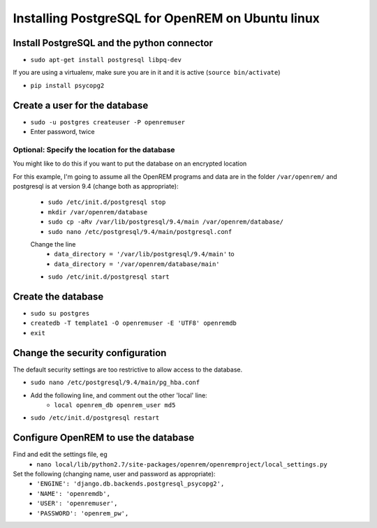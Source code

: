 Installing PostgreSQL for OpenREM on Ubuntu linux
*************************************************

Install PostgreSQL and the python connector
===========================================
    
+ ``sudo apt-get install postgresql libpq-dev``

If you are using a virtualenv, make sure you are in it and it is active (``source bin/activate``)

+ ``pip install psycopg2``

Create a user for the database
==============================

+ ``sudo -u postgres createuser -P openremuser``
+ Enter password, twice

Optional: Specify the location for the database
-----------------------------------------------

You might like to do this if you want to put the database on an encrypted
location

For this example, I'm going to assume all the OpenREM programs and data are in the folder ``/var/openrem/`` and
postgresql is at version 9.4 (change both as appropriate):

    + ``sudo /etc/init.d/postgresql stop``
    + ``mkdir /var/openrem/database``
    + ``sudo cp -aRv /var/lib/postgresql/9.4/main /var/openrem/database/``
    + ``sudo nano /etc/postgresql/9.4/main/postgresql.conf``

    Change the line 
        + ``data_directory = '/var/lib/postgresql/9.4/main'`` to
        + ``data_directory = '/var/openrem/database/main'``

    + ``sudo /etc/init.d/postgresql start``

Create the database
===================

+ ``sudo su postgres``
+ ``createdb -T template1 -O openremuser -E 'UTF8' openremdb``
+ ``exit``

Change the security configuration
=================================

The default security settings are too restrictive to allow access to the database.

+ ``sudo nano /etc/postgresql/9.4/main/pg_hba.conf``
+ Add the following line, and comment out the other 'local' line:
    + ``local openrem_db openrem_user md5``
+ ``sudo /etc/init.d/postgresql restart``

Configure OpenREM to use the database
=====================================

Find and edit the settings file, eg
    + ``nano local/lib/python2.7/site-packages/openrem/openremproject/local_settings.py``

Set the following (changing name, user and password as appropriate):
    + ``'ENGINE': 'django.db.backends.postgresql_psycopg2',``
    + ``'NAME': 'openremdb',``
    + ``'USER': 'openremuser',``
    + ``'PASSWORD': 'openrem_pw',``




